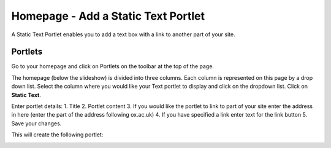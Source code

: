 
Homepage - Add a Static Text Portlet
======================================================================================================

A Static Text Portlet enables you to add a text box with a link to another part of your site.	

Portlets
-------------------------------------------------------------------------------------------

.. image:: images/Homepage_-_Add_a_Static_Text_Portlet/media_1404113339114.png
   :align: center
   

Go to your homepage and click on Portlets on the toolbar at the top of the page. 



.. image:: images/Homepage_-_Add_a_Static_Text_Portlet/media_1404114137089.png
   :align: center
   

The homepage (below the slideshow) is divided into three columns. Each column is represented on this page by a drop down list. Select the column where you would like your Text portlet to display and click on the dropdown list. Click on **Static Text**.



.. image:: images/Homepage_-_Add_a_Static_Text_Portlet/lab-talk_u_MEDSCI_2014-06-30_08-31-21.png
   :align: center
   

Enter portlet details:
1. Title
2. Portlet content
3. If you would like the portlet to link to part of your site enter the address in here (enter the part of the address following ox.ac.uk)
4. If you have specified a link enter text for the link button
5. Save your changes. 

This will create the following portlet:



.. image:: images/Homepage_-_Add_a_Static_Text_Portlet/media_1404114037522.png
   :align: center
   


